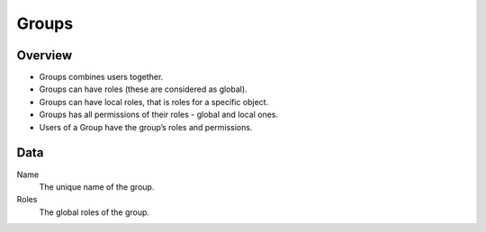 ======
Groups
======

Overview
--------

* Groups combines users together.
* Groups can have roles (these are considered as global).
* Groups can have local roles, that is roles for a specific object.
* Groups has all permissions of their roles - global and local ones.
* Users of a Group have the group’s roles and permissions.

Data
----

Name
    The unique name of the group.
    
Roles
    The global roles of the group.